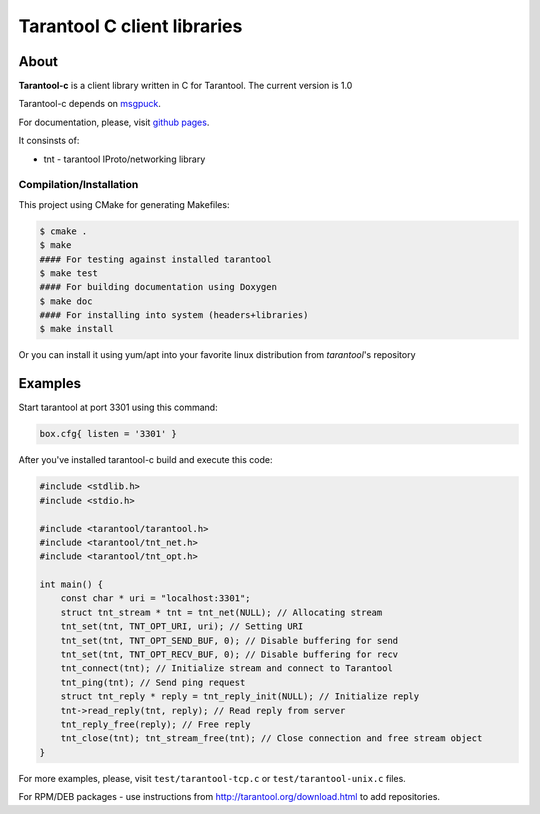 -------------------------------------------------------------------------------
                            Tarantool C client libraries
-------------------------------------------------------------------------------

.. image:: https://travis-ci.org/tarantool/tarantool-c.svg?branch=master
    :target: https://travis-ci.org/tarantool/tarantool-c

===========================================================
                        About
===========================================================

**Tarantool-c** is a client library written in C for Tarantool.
The current version is 1.0

Tarantool-c depends on `msgpuck <https://github.com/tarantool/msgpuck>`_.

For documentation, please, visit `github pages <http://tarantool.github.com/tarantool-c>`_.

It consinsts of:

* tnt - tarantool IProto/networking library

~~~~~~~~~~~~~~~~~~~~~~~~~~~~~~~~~~~~~~~
       Compilation/Installation
~~~~~~~~~~~~~~~~~~~~~~~~~~~~~~~~~~~~~~~

This project using CMake for generating Makefiles:

.. code-block:: console

    $ cmake .
    $ make
    #### For testing against installed tarantool
    $ make test
    #### For building documentation using Doxygen
    $ make doc
    #### For installing into system (headers+libraries)
    $ make install

Or you can install it using yum/apt into your favorite linux distribution
from `tarantool`'s repository

===========================================================
                        Examples
===========================================================

Start tarantool at port 3301 using this command:

.. code-block:: lua

    box.cfg{ listen = '3301' }

After you've installed tarantool-c build and execute this code:

.. code-block:: c

    #include <stdlib.h>
    #include <stdio.h>

    #include <tarantool/tarantool.h>
    #include <tarantool/tnt_net.h>
    #include <tarantool/tnt_opt.h>

    int main() {
        const char * uri = "localhost:3301";
        struct tnt_stream * tnt = tnt_net(NULL); // Allocating stream
        tnt_set(tnt, TNT_OPT_URI, uri); // Setting URI
        tnt_set(tnt, TNT_OPT_SEND_BUF, 0); // Disable buffering for send
        tnt_set(tnt, TNT_OPT_RECV_BUF, 0); // Disable buffering for recv
        tnt_connect(tnt); // Initialize stream and connect to Tarantool
        tnt_ping(tnt); // Send ping request
        struct tnt_reply * reply = tnt_reply_init(NULL); // Initialize reply
        tnt->read_reply(tnt, reply); // Read reply from server
        tnt_reply_free(reply); // Free reply
        tnt_close(tnt); tnt_stream_free(tnt); // Close connection and free stream object
    }

For more examples, please, visit ``test/tarantool-tcp.c`` or ``test/tarantool-unix.c`` files.

For RPM/DEB packages - use instructions from http://tarantool.org/download.html to add repositories.
